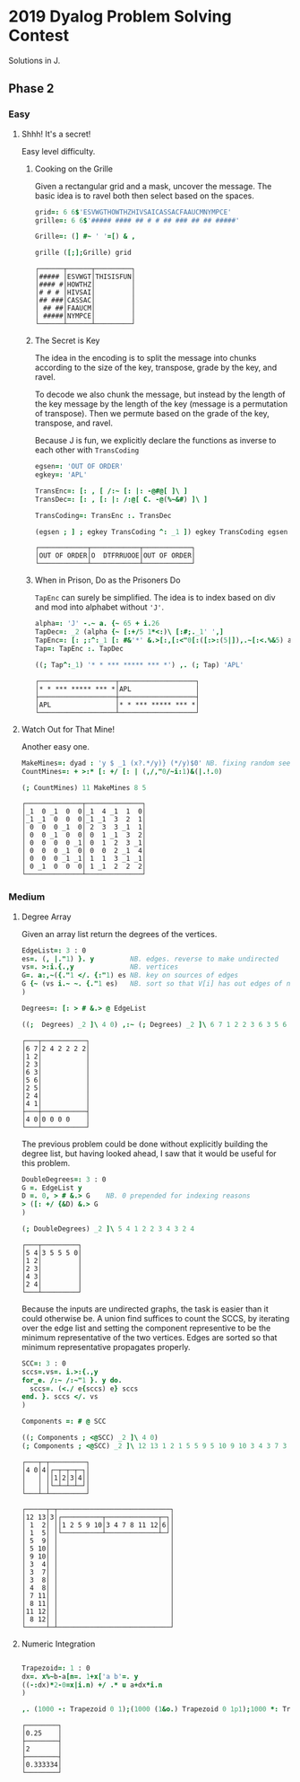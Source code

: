 * 2019 Dyalog Problem Solving Contest

Solutions in J.

** Phase 2

*** Easy

**** Shhh! It's a secret!

Easy level difficulty.

***** Cooking on the Grille

Given a rectangular grid and a mask, uncover the message. The basic
idea is to ravel both then select based on the spaces.

#+BEGIN_SRC j :session :exports both
grid=: 6 6$'ESVWGTHOWTHZHIVSAICASSACFAAUCMNYMPCE'
grille=: 6 6$'##### #### ## # # ## ### ## ## #####'

Grille=: (] #~ ' '=[) & ,

grille ([;];Grille) grid
#+END_SRC

#+RESULTS:
: ┌──────┬──────┬─────────┐
: │##### │ESVWGT│THISISFUN│
: │#### #│HOWTHZ│         │
: │# # # │HIVSAI│         │
: │## ###│CASSAC│         │
: │ ## ##│FAAUCM│         │
: │ #####│NYMPCE│         │
: └──────┴──────┴─────────┘

***** The Secret is Key

The idea in the encoding is to split the message into chunks according
to the size of the key, transpose, grade by the key, and ravel.

To decode we also chunk the message, but instead by the length of the
key message by the length of the key (message is a permutation of
transpose). Then we permute based on the grade of the key, transpose,
and ravel.

Because J is fun, we explicitly declare the functions as inverse to
each other with ~TransCoding~

#+BEGIN_SRC j :session :exports both
egsen=: 'OUT OF ORDER'
egkey=: 'APL'

TransEnc=: [: , [ /:~ [: |: -@#@[ ]\ ]
TransDec=: [: , [: |: /:@[ C. -@(%~&#) ]\ ]

TransCoding=: TransEnc :. TransDec

(egsen ; ] ; egkey TransCoding ^: _1 ]) egkey TransCoding egsen
#+END_SRC

#+RESULTS:
: ┌────────────┬────────────┬────────────┐
: │OUT OF ORDER│O  DTFRRUOOE│OUT OF ORDER│
: └────────────┴────────────┴────────────┘

***** When in Prison, Do as the Prisoners Do

~TapEnc~ can surely be simplified. The idea is to index based on div
and mod into alphabet without ~'J'~.

#+BEGIN_SRC j :session :exports both
alpha=: 'J' -.~ a. {~ 65 + i.26
TapDec=: _2 (alpha {~ [:+/5 1*<:)\ [:#;._1' ',]
TapEnc=: [: ;:^:_1 [: #&'*' &.>[:,[:<"0[:([:>:(5|]),.~[:<.%&5) alpha I.]
Tap=: TapEnc :. TapDec

((; Tap^:_1) '* * *** ***** *** *') ,. (; Tap) 'APL'
#+END_SRC

#+RESULTS:
: ┌───────────────────┬───────────────────┐
: │* * *** ***** *** *│APL                │
: ├───────────────────┼───────────────────┤
: │APL                │* * *** ***** *** *│
: └───────────────────┴───────────────────┘


**** Watch Out for That Mine!

Another easy one.

#+BEGIN_SRC j :session :exports both
MakeMines=: dyad : 'y $ _1 (x?.*/y)} (*/y)$0' NB. fixing random seed for reproducability
CountMines=: + >:* [: +/ [: | (,/,"0/~i:1)&(|.!.0)

(; CountMines) 11 MakeMines 8 5
#+END_SRC

#+RESULTS:
#+begin_example
┌──────────────┬──────────────┐
│_1  0 _1  0  0│_1  4 _1  1  0│
│_1 _1  0  0  0│_1 _1  3  2  1│
│ 0  0  0 _1  0│ 2  3  3 _1  1│
│ 0  0 _1  0  0│ 0  1 _1  3  2│
│ 0  0  0  0 _1│ 0  1  2  3 _1│
│ 0  0  0 _1  0│ 0  0  2 _1  4│
│ 0  0  0 _1 _1│ 1  1  3 _1 _1│
│ 0 _1  0  0  0│ 1 _1  2  2  2│
└──────────────┴──────────────┘
#+end_example


*** Medium

**** Degree Array

Given an array list return the degrees of the vertices.

#+BEGIN_SRC j :session :exports both
EdgeList=: 3 : 0
es=. (, |."1) }. y         NB. edges. reverse to make undirected
vs=. >:i.{.,y              NB. vertices
G=. a:,~({."1 </. {:"1) es NB. key on sources of edges
G {~ (vs i.~ ~. {."1 es)   NB. sort so that V[i] has out edges of node i
)

Degrees=: [: > # &.> @ EdgeList

((;  Degrees) _2 ]\ 4 0) ,:~ (; Degrees) _2 ]\ 6 7 1 2 2 3 6 3 5 6 2 5 2 4 4 1

#+END_SRC

#+RESULTS:
#+begin_example
┌───┬───────────┐
│6 7│2 4 2 2 2 2│
│1 2│           │
│2 3│           │
│6 3│           │
│5 6│           │
│2 5│           │
│2 4│           │
│4 1│           │
├───┼───────────┤
│4 0│0 0 0 0    │
└───┴───────────┘
#+end_example

The previous problem could be done without explicitly building the
degree list, but having looked ahead, I saw that it would be useful
for this problem.

#+BEGIN_SRC j :session :exports both
DoubleDegrees=: 3 : 0
G =. EdgeList y
D =. 0, > # &.> G    NB. 0 prepended for indexing reasons
> ([: +/ {&D) &.> G
)

(; DoubleDegrees) _2 ]\ 5 4 1 2 2 3 4 3 2 4
#+END_SRC

#+RESULTS:
: ┌───┬─────────┐
: │5 4│3 5 5 5 0│
: │1 2│         │
: │2 3│         │
: │4 3│         │
: │2 4│         │
: └───┴─────────┘

Because the inputs are undirected graphs, the task is easier than it
could otherwise be. A union find suffices to count the SCCS, by
iterating over the edge list and setting the component representive to
be the minimum representative of the two vertices. Edges are sorted so
that minimum representative propagates properly.

#+BEGIN_SRC j :session :exports both
SCC=: 3 : 0
sccs=.vs=. i.>:{.,y
for_e. /:~ /:~"1 }. y do.
  sccs=. (<./ e{sccs) e} sccs 
end. }. sccs </. vs
)

Components =: # @ SCC

((; Components ; <@SCC) _2 ]\ 4 0)
(; Components ; <@SCC) _2 ]\ 12 13 1 2 1 5 5 9 5 10 9 10 3 4 3 7 3 8 4 8 7 11 8 11 11 12 8 12
#+END_SRC

#+RESULTS:
#+begin_example
┌───┬─┬─────────┐
│4 0│4│┌─┬─┬─┬─┐│
│   │ ││1│2│3│4││
│   │ │└─┴─┴─┴─┘│
└───┴─┴─────────┘

┌─────┬─┬────────────────────────────┐
│12 13│3│┌──────────┬─────────────┬─┐│
│ 1  2│ ││1 2 5 9 10│3 4 7 8 11 12│6││
│ 1  5│ │└──────────┴─────────────┴─┘│
│ 5  9│ │                            │
│ 5 10│ │                            │
│ 9 10│ │                            │
│ 3  4│ │                            │
│ 3  7│ │                            │
│ 3  8│ │                            │
│ 4  8│ │                            │
│ 7 11│ │                            │
│ 8 11│ │                            │
│11 12│ │                            │
│ 8 12│ │                            │
└─────┴─┴────────────────────────────┘
#+end_example

**** Numeric Integration

#+BEGIN_SRC j :session :exports both

Trapezoid=: 1 : 0
dx=. x%~b-a[n=. 1+x['a b'=. y
((-:dx)*2-0=x|i.n) +/ .* u a+dx*i.n
)

,. (1000 -: Trapezoid 0 1);(1000 (1&o.) Trapezoid 0 1p1);1000 *: Trapezoid 0 1
#+END_SRC

#+RESULTS:
: ┌────────┐
: │0.25    │
: ├────────┤
: │2       │
: ├────────┤
: │0.333334│
: └────────┘
